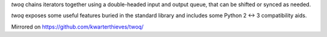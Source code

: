 *twoq* chains iterators together using a double-headed input and output queue,
that can be shifted or synced as needed.

*twoq* exposes some useful features buried in the standard library and 
includes some Python 2 <-> 3 compatibility aids.

Mirrored on https://github.com/kwarterthieves/twoq/